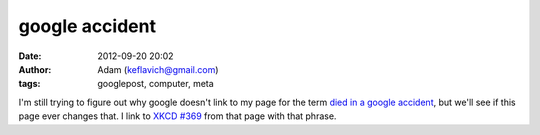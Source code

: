 google accident
###############
:date: 2012-09-20 20:02
:author: Adam (keflavich@gmail.com)
:tags: googlepost, computer, meta

I'm still trying to figure out why google doesn't link to my page for
the term `died in a google accident`_, but we'll see if this page ever
changes that. I link to `XKCD #369`_ from that page with that phrase.

.. _died in a google accident: http://casa.colorado.edu/~ginsbura/about.htm
.. _XKCD #369: http://www.xkcd.com/369/
